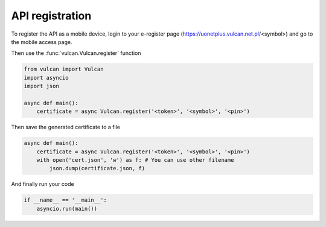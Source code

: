 API registration
^^^^^^^^^^^^^^^^

To register the API as a mobile device, login to your e-register
page (https://uonetplus.vulcan.net.pl/<symbol>) and go to the mobile
access page.

.. image:: /_static/registration1.png

.. image:: /_static/registration2.png

Then use the :func:`vulcan.Vulcan.register` function

.. code:: python

    from vulcan import Vulcan
    import asyncio
    import json

    async def main():
        certificate = async Vulcan.register('<token>', '<symbol>', '<pin>')


Then save the generated certificate to a file

.. code:: python

    async def main():
        certificate = async Vulcan.register('<token>', '<symbol>', '<pin>')
        with open('cert.json', 'w') as f: # You can use other filename
            json.dump(certificate.json, f)

And finally run your code

.. code:: python

    if __name__ == '__main__':
        asyncio.run(main())

